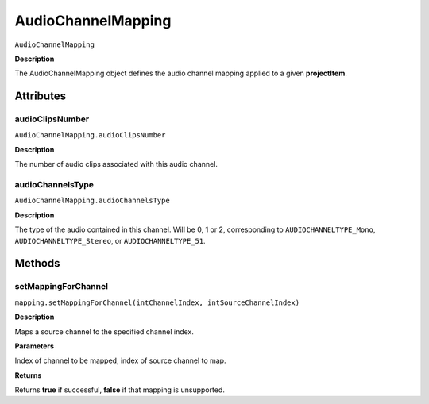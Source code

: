 .. highlight:: javascript

.. AudioChannelMapping:

AudioChannelMapping
===================

``AudioChannelMapping``

**Description**

The AudioChannelMapping object defines the audio channel mapping applied to a given **projectItem**.

==========
Attributes
==========

.. AudioChannelMapping.audioClipsNumber:

audioClipsNumber
*********************************************

``AudioChannelMapping.audioClipsNumber``

**Description**

The number of audio clips associated with this audio channel.

.. _AudioChannelMapping.audioChannelsType:

audioChannelsType
*********************************************

``AudioChannelMapping.audioChannelsType``

**Description**

The type of the audio contained in this channel. Will be 0, 1 or 2, corresponding to ``AUDIOCHANNELTYPE_Mono``, ``AUDIOCHANNELTYPE_Stereo``, or ``AUDIOCHANNELTYPE_51``.

=======
Methods
=======

.. _AudioChannelMapping.setMappingForChannel:

setMappingForChannel
*********************************************

``mapping.setMappingForChannel(intChannelIndex, intSourceChannelIndex)``

**Description**

Maps a source channel to the specified channel index. 

**Parameters**

Index of channel to be mapped, index of source channel to map.

**Returns**

Returns **true** if successful, **false** if that mapping is unsupported.
